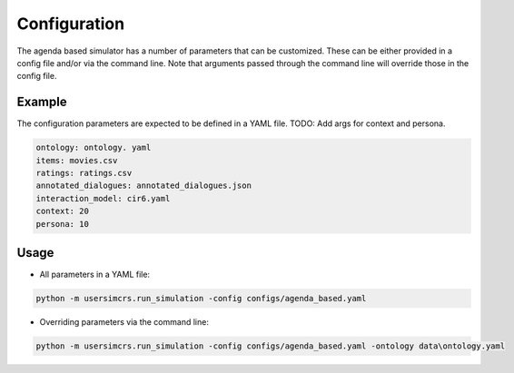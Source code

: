 Configuration
=============

The agenda based simulator has a number of parameters that can be customized.
These can be either provided in a config file and/or via the command line. Note that arguments passed through the command line will override those in the config file.

Example
-------

The configuration parameters are expected to be defined in a YAML file.
TODO: Add args for context and persona.

.. code-block:: yaml
  
  ontology: ontology. yaml
  items: movies.csv
  ratings: ratings.csv
  annotated_dialogues: annotated_dialogues.json
  interaction_model: cir6.yaml
  context: 20
  persona: 10

Usage
-----

* All parameters in a YAML file:

.. code-block:: shell

  python -m usersimcrs.run_simulation -config configs/agenda_based.yaml

* Overriding parameters via the command line:

.. code-block:: shell

  python -m usersimcrs.run_simulation -config configs/agenda_based.yaml -ontology data\ontology.yaml
